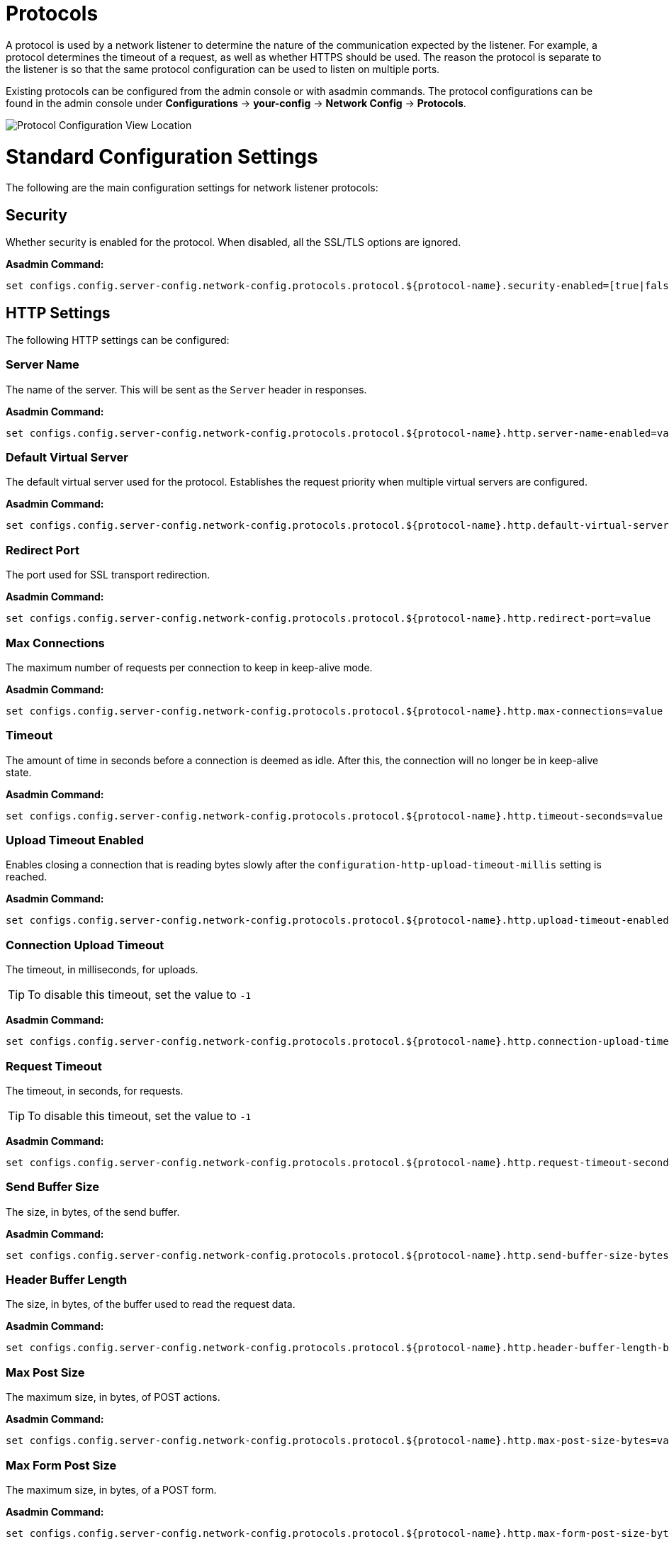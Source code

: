 = Protocols
:page-toclevels: 3

A protocol is used by a network listener to determine the nature of the communication
expected by the listener. For example, a protocol determines the timeout of a request,
as well as whether HTTPS should be used. The reason the protocol is separate to the
listener is so that the same protocol configuration can be used to listen on multiple
ports.

Existing protocols can be configured from the admin console or with asadmin
commands. The protocol configurations can be found in the admin console under
*Configurations* -> *your-config* -> *Network Config* -> *Protocols*.

image::http/protocol-config.png[Protocol Configuration View Location]

[[standard-configuration-settings]]
= Standard Configuration Settings

The following are the main configuration settings for network listener protocols:

[[configuration-security]]
== Security

Whether security is enabled for the protocol. When disabled, all the SSL/TLS options are ignored.

*Asadmin Command:*

[source, shell]
----
set configs.config.server-config.network-config.protocols.protocol.${protocol-name}.security-enabled=[true|false]
----

[[http-settings]]
== HTTP Settings

The following HTTP settings can be configured:

[[configuration-http-server-name]]
=== Server Name

The name of the server. This will be sent as the `Server` header in responses.

*Asadmin Command:*

[source, shell]
----
set configs.config.server-config.network-config.protocols.protocol.${protocol-name}.http.server-name-enabled=value
----

[[configuration-http-default-virtual-server]]
=== Default Virtual Server

The default virtual server used for the protocol. Establishes the request priority when multiple virtual servers are configured.

*Asadmin Command:*

[source, shell]
----
set configs.config.server-config.network-config.protocols.protocol.${protocol-name}.http.default-virtual-server=value
----

[[configuration-http-redirect-port]]
=== Redirect Port

The port used for SSL transport redirection.

*Asadmin Command:*

[source, shell]
----
set configs.config.server-config.network-config.protocols.protocol.${protocol-name}.http.redirect-port=value
----

[[configuration-http-max-connections]]
=== Max Connections

The maximum number of requests per connection to keep in keep-alive mode.

*Asadmin Command:*

[source, shell]
----
set configs.config.server-config.network-config.protocols.protocol.${protocol-name}.http.max-connections=value
----

[[configuration-http-timeout]]
=== Timeout

The amount of time in seconds before a connection is deemed as idle. After this, the connection will
no longer be in keep-alive state.

*Asadmin Command:*

[source, shell]
----
set configs.config.server-config.network-config.protocols.protocol.${protocol-name}.http.timeout-seconds=value
----

[[configuration-http-upload-timeout]]
=== Upload Timeout Enabled

Enables closing a connection that is reading bytes slowly after the `configuration-http-upload-timeout-millis` setting is reached.

*Asadmin Command:*

[source, shell]
----
set configs.config.server-config.network-config.protocols.protocol.${protocol-name}.http.upload-timeout-enabled=value
----

[[configuration-http-upload-timeout-millis]]
=== Connection Upload Timeout 

The timeout, in milliseconds, for uploads. 

TIP: To disable this timeout, set the value to `-1`

*Asadmin Command:*

[source, shell]
----
set configs.config.server-config.network-config.protocols.protocol.${protocol-name}.http.connection-upload-timeout-millis=value
----

[[configuration-http-request-timeout]]
=== Request Timeout

The timeout, in seconds, for requests.

TIP: To disable this timeout, set the value to `-1`

*Asadmin Command:*

[source, shell]
----
set configs.config.server-config.network-config.protocols.protocol.${protocol-name}.http.request-timeout-seconds=value
----

[[configuration-http-send-buffer-size]]
=== Send Buffer Size

The size, in bytes, of the send buffer.

*Asadmin Command:*

[source, shell]
----
set configs.config.server-config.network-config.protocols.protocol.${protocol-name}.http.send-buffer-size-bytes=value
----

[[configuration-http-header-buffer-length]]
=== Header Buffer Length

The size, in bytes, of the buffer used to read the request data.

*Asadmin Command:*

[source, shell]
----
set configs.config.server-config.network-config.protocols.protocol.${protocol-name}.http.header-buffer-length-bytes=value
----

[[configuration-http-max-post-size]]
=== Max Post Size

The maximum size, in bytes, of POST actions.

*Asadmin Command:*

[source, shell]
----
set configs.config.server-config.network-config.protocols.protocol.${protocol-name}.http.max-post-size-bytes=value
----

[[configuration-http-max-form-post-size]]
=== Max Form Post Size

The maximum size, in bytes, of a POST form.

*Asadmin Command:*

[source, shell]
----
set configs.config.server-config.network-config.protocols.protocol.${protocol-name}.http.max-form-post-size-bytes=value
----

[[configuration-http-max-save-post-size]]
=== Max Save Post Size

The maximum size, in bytes, of a POST request that will be saved during authentication.

*Asadmin Command:*

[source, shell]
----
set configs.config.server-config.network-config.protocols.protocol.${protocol-name}.http.max-save-post-size-bytes=value
----

[[configuration-http-uri-encoding]]
=== URI Encoding

The character set used to decode the request URIs received.

*Asadmin Command:*

[source, shell]
----
set configs.config.server-config.network-config.protocols.protocol.${protocol-name}.http.uri-encoding=value
----

[[configuration-http-compression]]
=== Compression

Whether to enable HTTP/1.1 GZIP compression to save server bandwidth. Will be ignored when HTTP/2 is used.

*Asadmin Command:*

[source, shell]
----
set configs.config.server-config.network-config.protocols.protocol.${protocol-name}.http.compression=[off/on/force]
----

[[configuration-http-compressable-mime-type]]
=== Compressible Mime Types

Comma separated list of MIME types for which HTTP compression is used.

*Asadmin Command:*

[source, shell]
----
set configs.config.server-config.network-config.protocols.protocol.${protocol-name}.http.compressable-mime-type=value
----

[[configuration-http-compression-min-size]]
=== Compression Minimum Size

The minimum size of a file that determines whether compression is applied.

*Asadmin Command:*

[source, shell]
----
set configs.config.server-config.network-config.protocols.protocol.${protocol-name}.http.compression-min-size-bytes=value
----

[[configuration-http-no-compression-user-agents]]
=== No-Compression User Agents

Comma separated list of regular expressions matching user agents for which compression should not be used.

*Asadmin Command:*

[source, shell]
----
set configs.config.server-config.network-config.protocols.protocol.${protocol-name}.http.no-compression-user-agents=value
----

[[configuration-http-restricted-user-agents]]
=== Restricted User Agents

List of restricted user agents for which HTTP compression is applied.

*Asadmin Command:*

[source, shell]
----
set configs.config.server-config.network-config.protocols.protocol.${protocol-name}.http.restricted-user-agents=value
----

[[configuration-http-default-response-type]]
=== Default Response Type

The default response type if none are matched. Specified as a semi-colon delimited string consisting of content type, encoding, language, charset.

*Asadmin Command:*

[source, shell]
----
set configs.config.server-config.network-config.protocols.protocol.${protocol-name}.http.default-response-type=value
----

[[configuration-http-adapter]]
=== Adapter

The class name of the static resources adapter.

*Asadmin Command:*

[source, shell]
----
set configs.config.server-config.network-config.protocols.protocol.${protocol-name}.http.adapter=value
----

[[configuration-http-comet-support]]
=== Comet Support

Whether comet support is enabled or not.

*Asadmin Command:*

[source, shell]
----
set configs.config.server-config.network-config.protocols.protocol.${protocol-name}.http.comet-support-enabled=[true|false]
----

[[configuration-http-dns-lookup]]
=== DNS Lookup

Enables Domain Name System lookups.

*Asadmin Command:*

[source, shell]
----
set configs.config.server-config.network-config.protocols.protocol.${protocol-name}.http.dns-lookup-enabled=[true|false]
----

[[configuration-http-trace-operation]]
=== Trace Enabled

Enables the TRACE operation.

TIP: Setting this to false helps prevent cross-site scripting attacks.

*Asadmin Command:*

[source, shell]
----
set configs.config.server-config.network-config.protocols.protocol.${protocol-name}.http.trace-enabled=[true|false]
----

[[configuration-http-auth-pass-through]]
=== Auth Pass Through

Enable this if the network listener receives traffic from an SSL terminating proxy server.

*Asadmin Command:*

[source, shell]
----
set configs.config.server-config.network-config.protocols.protocol.${protocol-name}.http.auth-pass-through-enabled=[true|false]
----

[[configuration-http-chunking-enabled]]
=== Chunking Enabled

Enables HTTP response chunking.

*Asadmin Command:*

[source, shell]
----
set configs.config.server-config.network-config.protocols.protocol.${protocol-name}.http.chunking-enabled=[true|false]
----

[[configuration-http-xpowered-by]]
=== XPoweredBy

Used to overwrite the default X-Powered-By header string.

*Asadmin Command:*

[source, shell]
----
set configs.config.server-config.network-config.protocols.protocol.${protocol-name}.http.xpowered-by=value
----

[[configuration-http-xframe-options]]
=== XFrame Options

When enabled, the X-Frame-Options header will be set to SAMEORIGIN. This can still be overrided by
a deployed application.

*Asadmin Command:*

[source, shell]
----
set configs.config.server-config.network-config.protocols.protocol.${protocol-name}.http.xframe-options=[true|false]
----

[[configuration-http-encoded-slash]]
=== Encoded Slash

Allow encoded slashes (e.g. `%2F`) in URIs.

*Asadmin Command:*

[source, shell]
----
set configs.config.server-config.network-config.protocols.protocol.${protocol-name}.http.encoded-slash-enabled=[true|false]
----

[[configuration-http-websockets-support]]
=== Websockets Support Enabled

Allows websockets to be used.

*Asadmin Command:*

[source, shell]
----
set configs.config.server-config.network-config.protocols.protocol.${protocol-name}.http.websockets-support-enabled=[true|false]
----

[[configuration-http-scheme-mapping]]
=== Scheme Mapping

HTTP header name used for identifying the originating protocol of a HTTP request.

*Asadmin Command:*

[source, shell]
----
set configs.config.server-config.network-config.protocols.protocol.${protocol-name}.http.scheme-mapping=value
----

[[configuration-http-remote-user-mapping]]
=== Remote User Mapping

HTTP header name used for identifying the originating user of a HTTP request.

*Asadmin Command:*

[source, shell]
----
set configs.config.server-config.network-config.protocols.protocol.${protocol-name}.http.remote-user-mapping=value
----

[[http2-settings]]
== HTTP/2 Settings

The following HTTPv2 specific settings can be configured:

[[configuration-http-http2]]
=== HTTP/2 Enabled

Whether to enable HTTP/2 support.

IMPORTANT: HTTP/2 support can only be enabled on a secure network listener

*Asadmin Command:*

[source, shell]
----
set configs.config.server-config.network-config.protocols.protocol.${protocol-name}.http.http2-enabled=[true|false]
----

[[configuration-http-http2-disable-cipher-check]]
=== Disable HTTP/2 Cipher Check

Whether TLS connections can be established using insecure cipher suites.

*Asadmin Command:*

[source, shell]
----
set configs.config.server-config.network-config.protocols.protocol.${protocol-name}.http.http2-disable-cipher-check=[true|false]
----

[[configuration-http-http2-max-concurrent-streams]]
=== HTTP/2 Max Concurrent Streams

The number of maximum concurrent streams allowed per HTTP/2 connection.

*Asadmin Command:*

[source, shell]
----
set configs.config.server-config.network-config.protocols.protocol.${protocol-name}.http.http2-max-concurrent-streams=value
----

[[configuration-http-http2-initial-window-size]]
=== HTTP/2 Initial Window Size

The initial window size in bytes.

*Asadmin Command:*

[source, shell]
----
set configs.config.server-config.network-config.protocols.protocol.${protocol-name}.http.http2-initial-window-size-in-bytes=value
----

[[configuration-http-http2-max-frame-payload-size]]
=== HTTP/2 Max Frame Payload Size

The maximum size of the HTTP/2 frame payload to be accepted.

*Asadmin Command:*

[source, shell]
----
set configs.config.server-config.network-config.protocols.protocol.${protocol-name}.http.http2-max-frame-payload-size-in-bytes=value
----

[[configuration-http-http2-max-header-list-size]]
=== HTTP/2 Max Header List Size

The maximum size, in bytes, of the header list.

*Asadmin Command:*

[source, shell]
----
set configs.config.server-config.network-config.protocols.protocol.${protocol-name}.http.http2-max-header-list-size-in-bytes=value
----

[[steams-high-water]]
=== Streams High Water Mark

The maximum number of streams that are allowed. Excess streams will be cleaned out periodically in proportion to the maximum number of streams

*Asadmin Command:*

[source, shell]
----
set configs.config.server-config.network-config.protocols.protocol.${protocol-name}.http.http2-streams-high-water-mark=value
----

[[steams-clean-percent]]
=== Streams Clean Percentage

The number of streams to process when the high water mark is exceeded. 

NOTE: Only closed streams will be removed.

*Asadmin Command:*

[source, shell]
----
set configs.config.server-config.network-config.protocols.protocol.${protocol-name}.http.http2-clean-percentage=value
----

[[streams-clean-frequency]]
=== Streams Clean Frequency Check

The number of streams that must be closed before checking if the number of streams exceeds the high water mark.

*Asadmin Command:*

[source, shell]
----
set configs.config.server-config.network-config.protocols.protocol.${protocol-name}.http.http2-clean-frequency-check=value
----

[[http2-push]]
=== HTTP/2 Push

Enables server push. This is enabled by default.

*Asadmin Command:*

[source, shell]
----
set configs.config.server-config.network-config.protocols.protocol.${protocol-name}.http.http2-push-enabled=[true|false]
----

[[ssl-tls-settings]]
== SSL/TLS Settings

The following SSL/TLS settings can be configured:

[[configuration-ssl-ssl3]]
=== SSLv3 Enabled

Whether to enable SSLv3 or not.

*Asadmin Command:*

[source, shell]
----
set configs.config.server-config.network-config.protocols.protocol.${protocol-name}.ssl.ssl3-enabled=[true | false]
----

[[configuration-ssl-tls]]
=== TLS Enabled

Whether to enable TLS or not.

*Asadmin Command:*

`set configs.config.server-config.network-config.protocols.protocol.${protocol-name}.ssl.tls-enabled=[true|false]`

[[configuration-ssl-tls11]]
=== TLS V1.1 Enabled

Whether to enable TLS V1.1 or not. Will be ignored if TLS is disabled.

*Asadmin Command:*

[source, shell]
----
set configs.config.server-config.network-config.protocols.protocol.${protocol-name}.ssl.tls11-enabled=[true|false]
----

[[configuration-ssl-tls12]]
=== TLS V1.2 Enabled

Whether to enable TLS V1.2 or not. Will be ignored if TLS is disabled.

*Asadmin Command:*

[source, shell]
----
set configs.config.server-config.network-config.protocols.protocol.${protocol-name}.ssl.tls12-enabled=[true|false]
----

[[configuration-ssl-tls13]]
=== TLS V1.3 Enabled

Whether to enable TLS V1.3 or not. Will be ignored if TLS is disabled.

*Asadmin Command:*

[source, shell]
----
set configs.config.server-config.network-config.protocols.protocol.${protocol-name}.ssl.tls13-enabled=[true|false]
----

NOTE: Support for TLS 1.3 is available with JDK 8 versions after **JDK 1.8.0u261**, unless you're using **Zulu JDK 1.8.0u222 - 1.8.0u252**,
in which case you'll also need to use the Java option **-XX:+UseOpenJSSE**. This option makes OpenJSSE default TLS provider. OpenJSEE is a
JSEE provider created by Azul to support TLS 1.3 on JDK 8. See https://docs.azul.com/openjsse/index.htm[TLS 1.3 Support in Zulu 8 with OpenJSSE]
for more information. Also note that this flag can cause problems with the HTTP/2 support.
If you using a lower version than 1.8.0u222, checkbox to enable TLS 1.3 will not be visible on the web administration console. 

IMPORTANT: You will need to add the following Java Option:  **-Dfish.payara.clientHttpsProtocol=TLSv1.3** to the asadmin script for 
TLS 1.3 to work with asadmin CLI. This sets the TLS version to 1.3 which will be used by the asadmin client.


[[configuration-ssl-client-auth]]
=== Client Authentication

When enabled, clients will be required to authenticate themselves to the server.

*Asadmin Command:*

[source, shell]
----
set configs.config.server-config.network-config.protocols.protocol.${protocol-name}.ssl.client-auth-enabled=[true|false]
----

[[configuration-ssl-cert-nickname]]
=== Certificate Nickname

The alias of the certificate to be supplied on secure requests. The certificate should be present in the server keystore.

*Asadmin Command:*

[source, shell]
----
set configs.config.server-config.network-config.protocols.protocol.${protocol-name}.ssl.cert-nickname=value
----

[[configuration-ssl-keystore]]
=== Key Store

The name of the keystore file used to secure communication handled by this network listener.

*Asadmin Command:*

[source, shell]
----
set configs.config.server-config.network-config.protocols.protocol.${protocol-name}.ssl.key-store=value
----

[[configuration-ssl-truststore]]
=== Trust Store

The name of the trust store file where trusted certificates are stored.

*Asadmin Command:*

[source, shell]
----
set configs.config.server-config.network-config.protocols.protocol.${protocol-name}.ssl.trust-store=value
----

[[configuration-ssl-trust-algorithm]]
=== Trust Algorithm

The name of the trust management algorithm (e.g. `PKIX`) to use for certification path validation.

*Asadmin Command:*

[source, shell]
----
set configs.config.server-config.network-config.protocols.protocol.${protocol-name}.ssl.trust-algorithm=value
----

[[configuration-ssl-max-cert-length]]
=== Max Certificate Length

Maximum number of non self-issued intermediate certificates that can exist in a certification path. Only used if the trust algorithm is set to `PKIX`.

*Asadmin Command:*

[source, shell]
----
set configs.config.server-config.network-config.protocols.protocol.${protocol-name}.ssl.trust-max-cert-length=value
----

[[configuration-ssl-enabled-ciphers]]
=== Enabled Ciphers

A list of the server enabled ciphers. This string is stores as a comma separated list of the enabled ciphers
with a `+` or a `-` at the start of each, depending on whether the cipher is enabled or disabled.
E.g. `+TLS_RSA_WITH_AES_256_CBC_SHA,+SSL_RSA_WITH_3DES_EDE_CBC_SHA`.

*Asadmin Command:*

[source, shell]
----
set configs.config.server-config.network-config.protocols.protocol.${protocol-name}.ssl.ssl3-tls-ciphers=value
----

[[configuration-ssl-handshake-timeout]]
=== Handshake Timeout

The timeout, in millis, for a handshake. After this timeout the handshake will be aborted.

*Asadmin Command:*

[source, shell]
----
set configs.config.server-config.network-config.protocols.protocol.${protocol-name}.ssl.handshake-timeout-millis=value
----

[[configuration-ssl-tls-rollback]]
=== TLS Rollback

Whether TLS rollback is enabled or not.

*Asadmin Command:*

[source, shell]
----
set configs.config.server-config.network-config.protocols.protocol.${protocol-name}.ssl.tls-rollback-enabled=[true|false]
----

[[main-asadmin-commands]]
== Main Asadmin Commands

The following asadmin commands can be used to manage protocol records.

=== `create-protocol`

The `create-protocol` command creates a bare protocol to be configured with `create-http` and `create-ssl`.

[source, shell]
----
asadmin create-protocol [--help]
           [--securityenabled={false|true}]
           [--target target]
           protocol-name
----

=== `create-http`

The `create-http` command creates a set of HTTP parameters for a created protocol.

[source, shell]
----
asadmin  create-http [--help]
           --default-virtual-server virtual-server
           [--request-timeout-seconds timeout]
           [--timeout-seconds timeout]
           [--max-connection max-keepalive]
           [--dns-lookup-enabled={false|true}]
           [--servername server-name]
           [--target target]
           protocol-name
----

=== `create-ssl`

The `create-ssl` command creates a set of SSL parameters for a created protocol.

[source, shell]
----
asadmin create-ssl [--help]
        --certname certname
        --type protocol
        [--ssl3enabled={false|true}]
        [--ssl3tlsciphers ssl3tlsciphers]
        [--tlsenabled={false|true}]
        [--tlsrollbackenabled={false|true}]
        [--clientauthenabled={false|true}]
        [--target target]
        listener-id
----